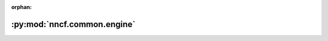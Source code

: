 :orphan:

:py:mod:`nncf.common.engine`
============================

.. py:module:: nncf.common.engine


